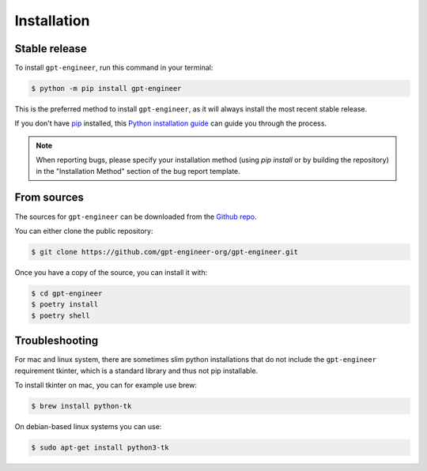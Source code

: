 .. highlight:: shell

============
Installation
============


Stable release
--------------

To install ``gpt-engineer``, run this command in your terminal:

.. code-block:: console

    $ python -m pip install gpt-engineer

This is the preferred method to install ``gpt-engineer``, as it will always install the most recent stable release.

If you don't have `pip`_ installed, this `Python installation guide`_ can guide
you through the process.

.. note::

    When reporting bugs, please specify your installation method (using `pip install` or by building the repository) in the "Installation Method" section of the bug report template.

.. _pip: https://pip.pypa.io
.. _Python installation guide: http://docs.python-guide.org/en/latest/starting/installation/


From sources
------------

The sources for ``gpt-engineer`` can be downloaded from the `Github repo`_.

You can either clone the public repository:

.. code-block:: console

    $ git clone https://github.com/gpt-engineer-org/gpt-engineer.git

Once you have a copy of the source, you can install it with:

.. code-block:: console

    $ cd gpt-engineer
    $ poetry install
    $ poetry shell


.. _Github repo: https://github.com/gpt-engineer-org/gpt-engineer.git

Troubleshooting
---------------

For mac and linux system, there are sometimes slim python installations that do not include the ``gpt-engineer`` requirement tkinter, which is a standard library and thus not pip installable.

To install tkinter on mac, you can for example use brew:

.. code-block:: console

    $ brew install python-tk

On debian-based linux systems you can use:

.. code-block:: console

    $ sudo apt-get install python3-tk
